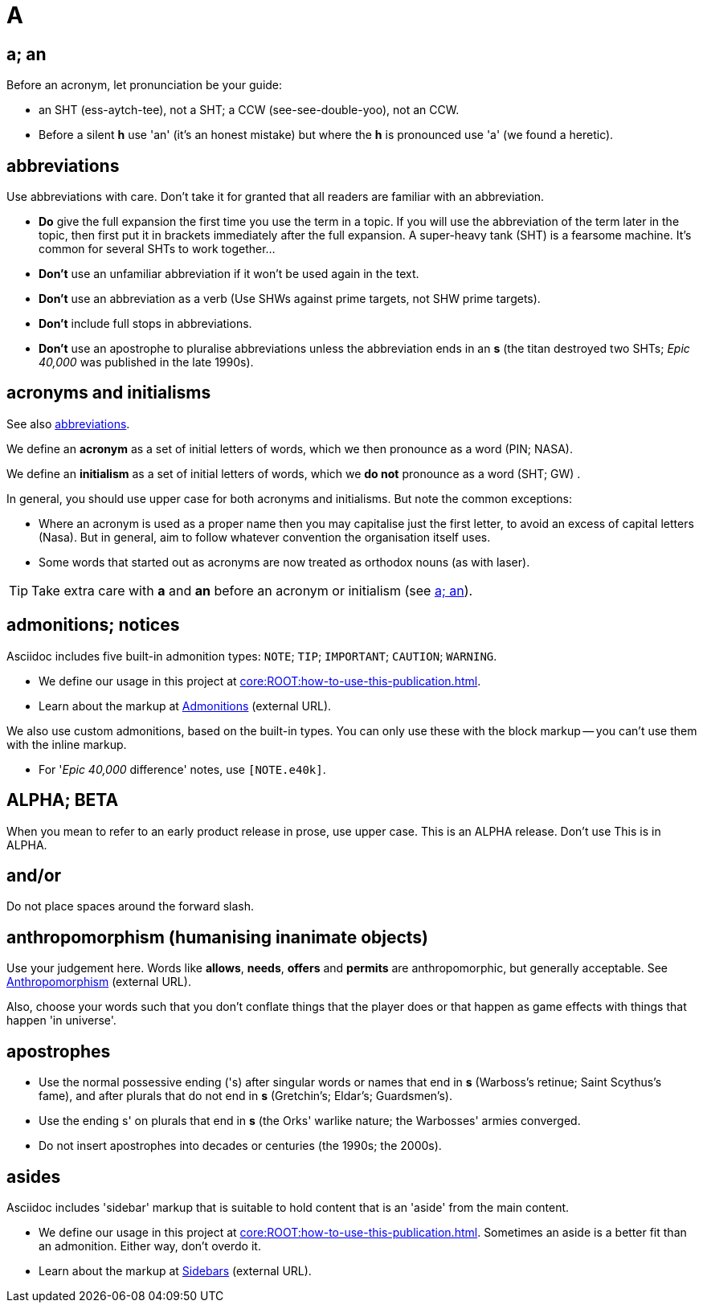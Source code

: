 = A

[[a_an]]
== a; an

Before an acronym, let pronunciation be your guide: 

* [green]#an SHT# (ess-aytch-tee), not [red]#a SHT#; [green]#a CCW# (see-see-double-yoo), not [red]#an CCW#. 
* Before a silent *h* use 'an' ([green]#it's an honest mistake#) but where the *h* is pronounced use 'a' ([green]#we found a heretic#).

[[abbreviations]]
== abbreviations

Use abbreviations with care.
Don't take it for granted that all readers are familiar with an abbreviation.

* *Do* give the full expansion the first time you use the term in a topic.
If you will use the abbreviation of the term later in the topic, then first put it in brackets immediately after the full expansion.
[green]#A super-heavy tank (SHT) is a fearsome machine. It's common for several SHTs to work together...#
* *Don't* use an unfamiliar abbreviation if it won't be used again in the text.
* *Don't* use an abbreviation as a verb ([green]#Use SHWs against prime targets#, not [red]#SHW prime targets#).
* *Don't* include full stops in abbreviations.
* *Don't* use an apostrophe to pluralise abbreviations unless the abbreviation ends in an *s* ([green]#the titan destroyed two SHTs#; [green]#_Epic 40,000_ was published in the late 1990s#). 
 
== acronyms and initialisms

See also <<abbreviations>>.

We define an *acronym* as a set of initial letters of words, which we then pronounce as a word ([green]#PIN#; [green]#NASA#).

We define an *initialism* as a set of initial letters of words, which we *do not* pronounce as a word ([green]#SHT#; [green]#GW#) .

In general, you should use upper case for both acronyms and initialisms.
But note the common exceptions:

* Where an acronym is used as a proper name then you may capitalise just the first letter, to avoid an excess of capital letters ([green]#Nasa#).
But in general, aim to follow whatever convention the organisation itself uses. 
* Some words that started out as acronyms are now treated as orthodox nouns (as with [green]#laser#). 

TIP: Take extra care with *a* and *an* before an acronym or initialism (see <<a_an>>).

== admonitions; notices

Asciidoc includes five built-in admonition types: `NOTE`; `TIP`; `IMPORTANT`; `CAUTION`; `WARNING`.

* We define our usage in this project at xref:core:ROOT:how-to-use-this-publication.adoc[].
* Learn about the markup at link:https://docs.antora.org/antora/2.3/asciidoc/admonitions/[Admonitions^] (external URL).

We also use custom admonitions, based on the built-in types.
You can only use these with the block markup -- you can't use them with the inline markup.

* For '_Epic 40,000_ difference' notes, use `[NOTE.e40k]`.

== ALPHA; BETA

When you mean to refer to an early product release in prose, use upper case.
[green]#This is an ALPHA release#.
Don't use [red]#This is in ALPHA#.

== and/or

Do not place spaces around the forward slash.
 
== anthropomorphism (humanising inanimate objects)

Use your judgement here.
Words like *allows*, *needs*, *offers* and *permits* are anthropomorphic, but generally acceptable.
See link:http://john.maloney.org/Editing/anthropomorphization.htm[Anthropomorphism^] (external URL).

Also, choose your words such that you don't conflate things that the player does or that happen as game effects with things that happen 'in universe'.
 
== apostrophes

* Use the normal possessive ending ([green]#'s#) after singular words or names that end in *s* ([green]#Warboss's retinue#; [green]#Saint Scythus's fame#), and after plurals that do not end in *s* ([green]#Gretchin's#; [green]#Eldar's#; [green]#Guardsmen's#). 
* Use the ending [green]#s'# on plurals that end in *s* ([green]#the Orks' warlike nature#; [green]#the Warbosses' armies converged#. 
* Do not insert apostrophes into decades or centuries ([green]#the 1990s#; [green]#the 2000s#).

== asides

Asciidoc includes 'sidebar' markup that is suitable to hold content that is an 'aside' from the main content.

* We define our usage in this project at xref:core:ROOT:how-to-use-this-publication.adoc[].
Sometimes an aside is a better fit than an admonition.
Either way, don't overdo it.
* Learn about the markup at link:https://docs.antora.org/antora/2.3/asciidoc/sidebar/[Sidebars^] (external URL).